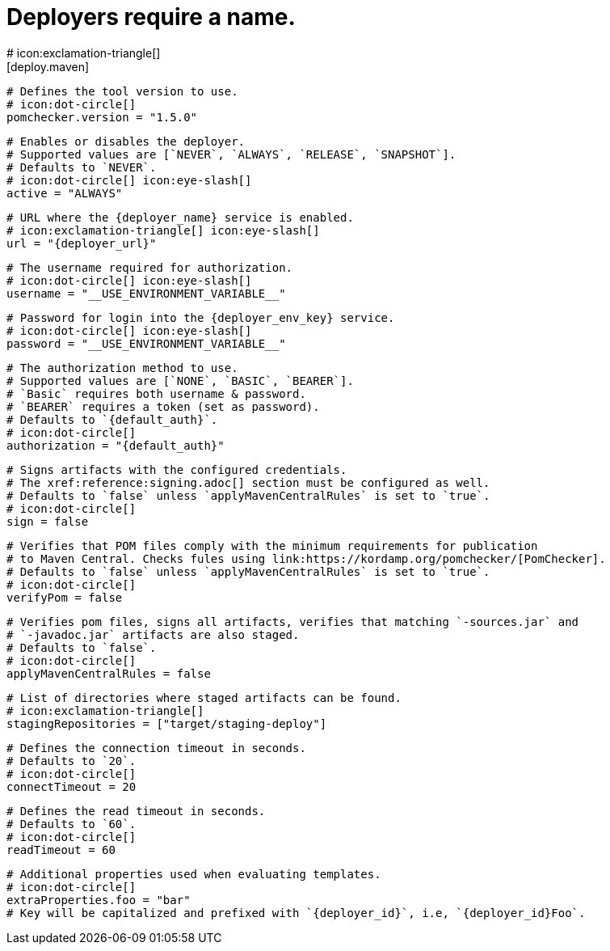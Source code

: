 # Deployers require a name.
# icon:exclamation-triangle[]
[deploy.maven]
  # Defines the tool version to use.
  # icon:dot-circle[]
  pomchecker.version = "1.5.0"

[deploy.maven.{deployer_id}.app]

  # Enables or disables the deployer.
  # Supported values are [`NEVER`, `ALWAYS`, `RELEASE`, `SNAPSHOT`].
  # Defaults to `NEVER`.
  # icon:dot-circle[] icon:eye-slash[]
  active = "ALWAYS"

  # URL where the {deployer_name} service is enabled.
  # icon:exclamation-triangle[] icon:eye-slash[]
  url = "{deployer_url}"

  # The username required for authorization.
  # icon:dot-circle[] icon:eye-slash[]
  username = "__USE_ENVIRONMENT_VARIABLE__"

  # Password for login into the {deployer_env_key} service.
  # icon:dot-circle[] icon:eye-slash[]
  password = "__USE_ENVIRONMENT_VARIABLE__"

  # The authorization method to use.
  # Supported values are [`NONE`, `BASIC`, `BEARER`].
  # `Basic` requires both username & password.
  # `BEARER` requires a token (set as password).
  # Defaults to `{default_auth}`.
  # icon:dot-circle[]
  authorization = "{default_auth}"

  # Signs artifacts with the configured credentials.
  # The xref:reference:signing.adoc[] section must be configured as well.
  # Defaults to `false` unless `applyMavenCentralRules` is set to `true`.
  # icon:dot-circle[]
  sign = false

  # Verifies that POM files comply with the minimum requirements for publication
  # to Maven Central. Checks fules using link:https://kordamp.org/pomchecker/[PomChecker].
  # Defaults to `false` unless `applyMavenCentralRules` is set to `true`.
  # icon:dot-circle[]
  verifyPom = false

  # Verifies pom files, signs all artifacts, verifies that matching `-sources.jar` and
  # `-javadoc.jar` artifacts are also staged.
  # Defaults to `false`.
  # icon:dot-circle[]
  applyMavenCentralRules = false

  # List of directories where staged artifacts can be found.
  # icon:exclamation-triangle[]
  stagingRepositories = ["target/staging-deploy"]

  # Defines the connection timeout in seconds.
  # Defaults to `20`.
  # icon:dot-circle[]
  connectTimeout = 20

  # Defines the read timeout in seconds.
  # Defaults to `60`.
  # icon:dot-circle[]
  readTimeout = 60

  # Additional properties used when evaluating templates.
  # icon:dot-circle[]
  extraProperties.foo = "bar"
  # Key will be capitalized and prefixed with `{deployer_id}`, i.e, `{deployer_id}Foo`.